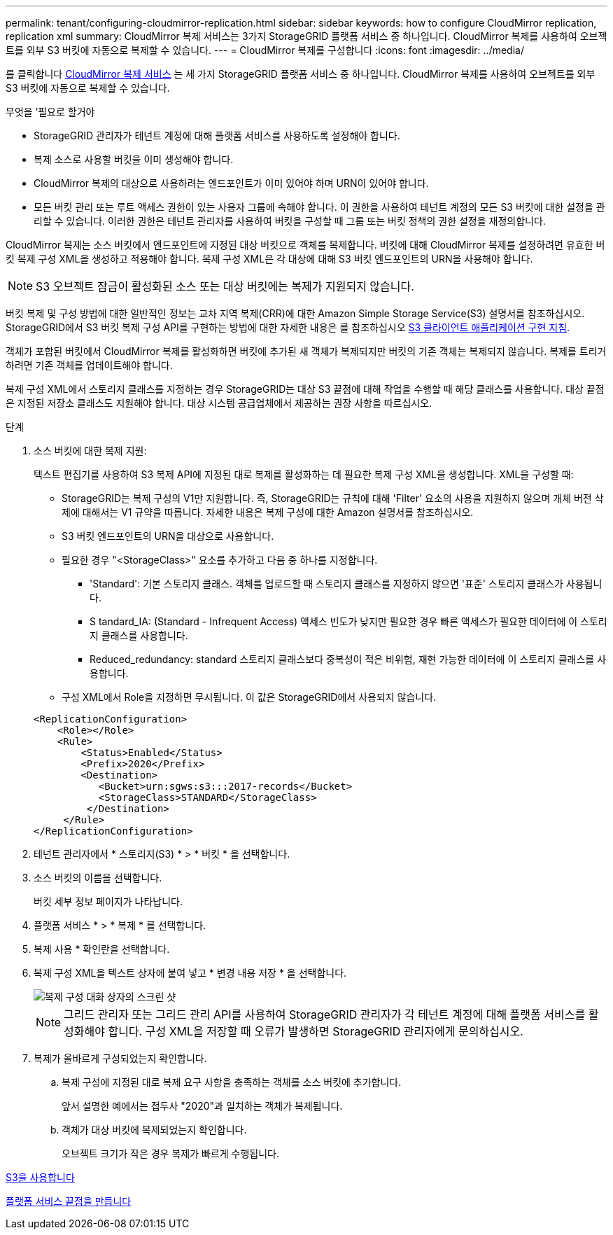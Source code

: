 ---
permalink: tenant/configuring-cloudmirror-replication.html 
sidebar: sidebar 
keywords: how to configure CloudMirror replication, replication xml 
summary: CloudMirror 복제 서비스는 3가지 StorageGRID 플랫폼 서비스 중 하나입니다. CloudMirror 복제를 사용하여 오브젝트를 외부 S3 버킷에 자동으로 복제할 수 있습니다. 
---
= CloudMirror 복제를 구성합니다
:icons: font
:imagesdir: ../media/


[role="lead"]
를 클릭합니다 xref:understanding-cloudmirror-replication-service.adoc[CloudMirror 복제 서비스] 는 세 가지 StorageGRID 플랫폼 서비스 중 하나입니다. CloudMirror 복제를 사용하여 오브젝트를 외부 S3 버킷에 자동으로 복제할 수 있습니다.

.무엇을 &#8217;필요로 할거야
* StorageGRID 관리자가 테넌트 계정에 대해 플랫폼 서비스를 사용하도록 설정해야 합니다.
* 복제 소스로 사용할 버킷을 이미 생성해야 합니다.
* CloudMirror 복제의 대상으로 사용하려는 엔드포인트가 이미 있어야 하며 URN이 있어야 합니다.
* 모든 버킷 관리 또는 루트 액세스 권한이 있는 사용자 그룹에 속해야 합니다. 이 권한을 사용하여 테넌트 계정의 모든 S3 버킷에 대한 설정을 관리할 수 있습니다. 이러한 권한은 테넌트 관리자를 사용하여 버킷을 구성할 때 그룹 또는 버킷 정책의 권한 설정을 재정의합니다.


CloudMirror 복제는 소스 버킷에서 엔드포인트에 지정된 대상 버킷으로 객체를 복제합니다. 버킷에 대해 CloudMirror 복제를 설정하려면 유효한 버킷 복제 구성 XML을 생성하고 적용해야 합니다. 복제 구성 XML은 각 대상에 대해 S3 버킷 엔드포인트의 URN을 사용해야 합니다.


NOTE: S3 오브젝트 잠금이 활성화된 소스 또는 대상 버킷에는 복제가 지원되지 않습니다.

버킷 복제 및 구성 방법에 대한 일반적인 정보는 교차 지역 복제(CRR)에 대한 Amazon Simple Storage Service(S3) 설명서를 참조하십시오. StorageGRID에서 S3 버킷 복제 구성 API를 구현하는 방법에 대한 자세한 내용은 를 참조하십시오 xref:../s3/index.adoc[S3 클라이언트 애플리케이션 구현 지침].

객체가 포함된 버킷에서 CloudMirror 복제를 활성화하면 버킷에 추가된 새 객체가 복제되지만 버킷의 기존 객체는 복제되지 않습니다. 복제를 트리거하려면 기존 객체를 업데이트해야 합니다.

복제 구성 XML에서 스토리지 클래스를 지정하는 경우 StorageGRID는 대상 S3 끝점에 대해 작업을 수행할 때 해당 클래스를 사용합니다. 대상 끝점은 지정된 저장소 클래스도 지원해야 합니다. 대상 시스템 공급업체에서 제공하는 권장 사항을 따르십시오.

.단계
. 소스 버킷에 대한 복제 지원:
+
텍스트 편집기를 사용하여 S3 복제 API에 지정된 대로 복제를 활성화하는 데 필요한 복제 구성 XML을 생성합니다. XML을 구성할 때:

+
** StorageGRID는 복제 구성의 V1만 지원합니다. 즉, StorageGRID는 규칙에 대해 'Filter' 요소의 사용을 지원하지 않으며 개체 버전 삭제에 대해서는 V1 규약을 따릅니다. 자세한 내용은 복제 구성에 대한 Amazon 설명서를 참조하십시오.
** S3 버킷 엔드포인트의 URN을 대상으로 사용합니다.
** 필요한 경우 "<StorageClass>" 요소를 추가하고 다음 중 하나를 지정합니다.
+
*** 'Standard': 기본 스토리지 클래스. 객체를 업로드할 때 스토리지 클래스를 지정하지 않으면 '표준' 스토리지 클래스가 사용됩니다.
*** S tandard_IA: (Standard - Infrequent Access) 액세스 빈도가 낮지만 필요한 경우 빠른 액세스가 필요한 데이터에 이 스토리지 클래스를 사용합니다.
*** Reduced_redundancy: standard 스토리지 클래스보다 중복성이 적은 비위험, 재현 가능한 데이터에 이 스토리지 클래스를 사용합니다.


** 구성 XML에서 Role을 지정하면 무시됩니다. 이 값은 StorageGRID에서 사용되지 않습니다.


+
[listing]
----
<ReplicationConfiguration>
    <Role></Role>
    <Rule>
        <Status>Enabled</Status>
        <Prefix>2020</Prefix>
        <Destination>
           <Bucket>urn:sgws:s3:::2017-records</Bucket>
           <StorageClass>STANDARD</StorageClass>
         </Destination>
     </Rule>
</ReplicationConfiguration>
----
. 테넌트 관리자에서 * 스토리지(S3) * > * 버킷 * 을 선택합니다.
. 소스 버킷의 이름을 선택합니다.
+
버킷 세부 정보 페이지가 나타납니다.

. 플랫폼 서비스 * > * 복제 * 를 선택합니다.
. 복제 사용 * 확인란을 선택합니다.
. 복제 구성 XML을 텍스트 상자에 붙여 넣고 * 변경 내용 저장 * 을 선택합니다.
+
image::../media/tenant_bucket_replication_configuration.png[복제 구성 대화 상자의 스크린 샷]

+

NOTE: 그리드 관리자 또는 그리드 관리 API를 사용하여 StorageGRID 관리자가 각 테넌트 계정에 대해 플랫폼 서비스를 활성화해야 합니다. 구성 XML을 저장할 때 오류가 발생하면 StorageGRID 관리자에게 문의하십시오.

. 복제가 올바르게 구성되었는지 확인합니다.
+
.. 복제 구성에 지정된 대로 복제 요구 사항을 충족하는 객체를 소스 버킷에 추가합니다.
+
앞서 설명한 예에서는 접두사 "2020"과 일치하는 객체가 복제됩니다.

.. 객체가 대상 버킷에 복제되었는지 확인합니다.
+
오브젝트 크기가 작은 경우 복제가 빠르게 수행됩니다.





xref:../s3/index.adoc[S3을 사용합니다]

xref:creating-platform-services-endpoint.adoc[플랫폼 서비스 끝점을 만듭니다]
